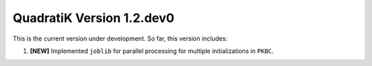 QuadratiK Version 1.2.dev0
===========================

This is the current version under development. So far, this version includes:

1. **[NEW]** Implemented ``joblib`` for parallel processing for multiple initializations in ``PKBC``.
